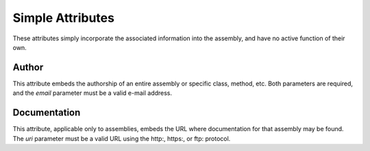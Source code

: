 ﻿Simple Attributes
=================

These attributes simply incorporate the associated information into the assembly, and have no active function of their own.

Author
------

.. index:: AuthorAttribute

    [Author (string name, string email)]

This attribute embeds the authorship of an entire assembly or specific class, method, etc. Both parameters are required, and the *email* parameter must be a valid e-mail address.

Documentation
-------------

.. index:: DocumentationAttribute

    [Documentation (string uri)]

This attribute, applicable only to assemblies, embeds the URL where documentation for that assembly may be found. The *uri* parameter must be a valid URL using the http:, https:, or ftp: protocol.

